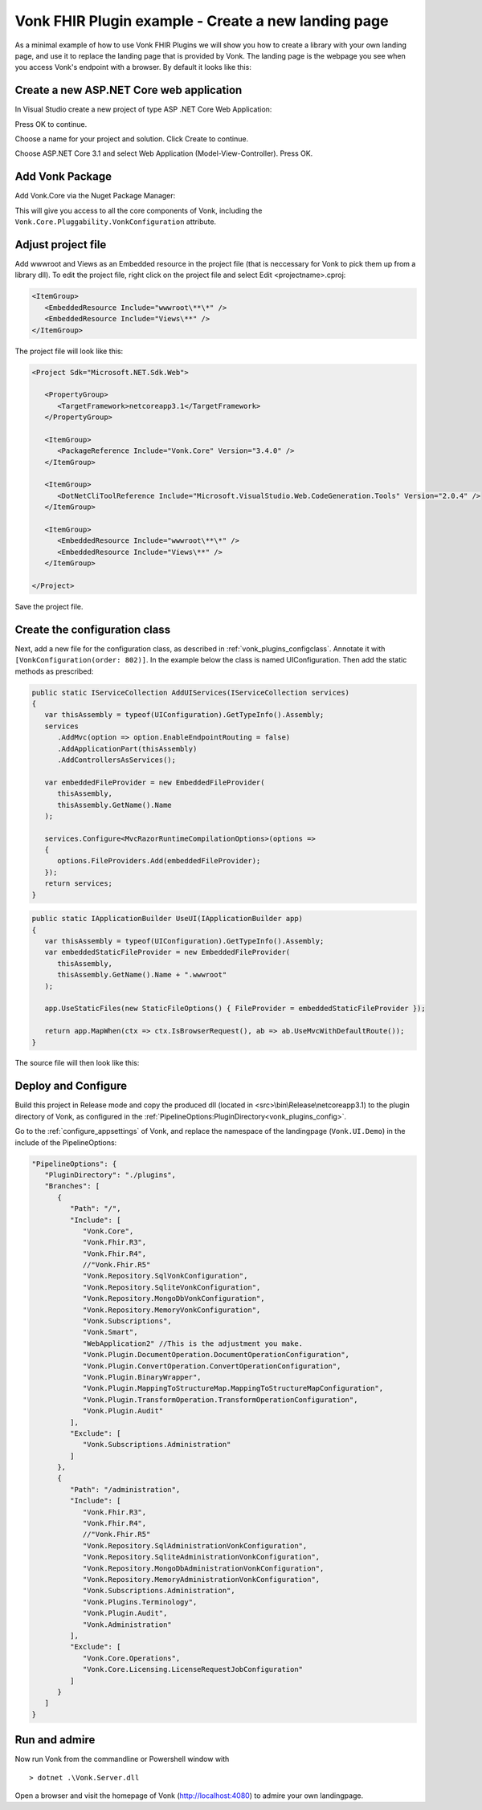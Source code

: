 .. _vonk_plugins_landingpage:

Vonk FHIR Plugin example - Create a new landing page
========================================================

As a minimal example of how to use Vonk FHIR Plugins we will show you how to create a library with your own landing page, and use it to replace the landing page that is provided by Vonk.
The landing page is the webpage you see when you access Vonk's endpoint with a browser. By default it looks like this:

.. image:: ../images/localhost_home.png
   :width: 150pt

Create a new ASP.NET Core web application
-----------------------------------------

In Visual Studio create a new project of type ASP .NET Core Web Application:

.. image:: ../images/comp_landingpage_31newproject.png

Press OK to continue.

.. image:: ../images/comp_landingpage_31nameproject.png

Choose a name for your project and solution. Click Create to continue. 

.. image:: ../images/comp_landingpage_31apptype.png

Choose ASP.NET Core 3.1 and select Web Application (Model-View-Controller). Press OK.

Add Vonk Package
----------------

Add Vonk.Core via the Nuget Package Manager:

.. image:: ../images/comp_landingpage_vonkpackage.png

This will give you access to all the core components of Vonk, including the ``Vonk.Core.Pluggability.VonkConfiguration`` attribute.

Adjust project file
-------------------

Add wwwroot and Views as an Embedded resource in the project file (that is neccessary for Vonk to pick them up from a library dll). 
To edit the project file, right click on the project file and select Edit <projectname>.cproj:

.. code-block:: xml

   <ItemGroup>
      <EmbeddedResource Include="wwwroot\**\*" />
      <EmbeddedResource Include="Views\**" />
   </ItemGroup>

The project file will look like this:

.. code-block:: xml

   <Project Sdk="Microsoft.NET.Sdk.Web">

      <PropertyGroup>
         <TargetFramework>netcoreapp3.1</TargetFramework>
      </PropertyGroup>

      <ItemGroup>
         <PackageReference Include="Vonk.Core" Version="3.4.0" />
      </ItemGroup>

      <ItemGroup>
         <DotNetCliToolReference Include="Microsoft.VisualStudio.Web.CodeGeneration.Tools" Version="2.0.4" />
      </ItemGroup>

      <ItemGroup>
         <EmbeddedResource Include="wwwroot\**\*" />
         <EmbeddedResource Include="Views\**" />
      </ItemGroup>

   </Project>


Save the project file.

Create the configuration class
------------------------------

Next, add a new file for the configuration class, as described in :ref:`vonk_plugins_configclass`. Annotate it with ``[VonkConfiguration(order: 802)]``. In the example below the class is named UIConfiguration.
Then add the static methods as prescribed: 

.. code-block:: csharp

   public static IServiceCollection AddUIServices(IServiceCollection services)
   {
      var thisAssembly = typeof(UIConfiguration).GetTypeInfo().Assembly;
      services
         .AddMvc(option => option.EnableEndpointRouting = false)
         .AddApplicationPart(thisAssembly)
         .AddControllersAsServices();

      var embeddedFileProvider = new EmbeddedFileProvider(
         thisAssembly,
         thisAssembly.GetName().Name
      );

      services.Configure<MvcRazorRuntimeCompilationOptions>(options =>
      {
         options.FileProviders.Add(embeddedFileProvider);
      });
      return services;
   }


.. code-block:: csharp

   public static IApplicationBuilder UseUI(IApplicationBuilder app)
   {
      var thisAssembly = typeof(UIConfiguration).GetTypeInfo().Assembly;
      var embeddedStaticFileProvider = new EmbeddedFileProvider(
         thisAssembly,
         thisAssembly.GetName().Name + ".wwwroot"
      );

      app.UseStaticFiles(new StaticFileOptions() { FileProvider = embeddedStaticFileProvider });

      return app.MapWhen(ctx => ctx.IsBrowserRequest(), ab => ab.UseMvcWithDefaultRoute());
   }


The source file will then look like this:

.. image:: ../images/comp_landinpage_31configclass.png

Deploy and Configure
--------------------

Build this project in Release mode and copy the produced dll (located in <src>\\bin\\Release\\netcoreapp3.1) to the plugin directory of Vonk, as configured in the :ref:`PipelineOptions:PluginDirectory<vonk_plugins_config>`.

Go to the :ref:`configure_appsettings` of Vonk, and replace the namespace of the landingpage (``Vonk.UI.Demo``) in the include of the PipelineOptions:

.. code-block:: JavaScript

   "PipelineOptions": {
      "PluginDirectory": "./plugins",
      "Branches": [
         {
            "Path": "/",
            "Include": [
               "Vonk.Core",
               "Vonk.Fhir.R3",
               "Vonk.Fhir.R4",
               //"Vonk.Fhir.R5"
               "Vonk.Repository.SqlVonkConfiguration",
               "Vonk.Repository.SqliteVonkConfiguration",
               "Vonk.Repository.MongoDbVonkConfiguration",
               "Vonk.Repository.MemoryVonkConfiguration",
               "Vonk.Subscriptions",
               "Vonk.Smart",
               "WebApplication2" //This is the adjustment you make.
               "Vonk.Plugin.DocumentOperation.DocumentOperationConfiguration",
               "Vonk.Plugin.ConvertOperation.ConvertOperationConfiguration",
               "Vonk.Plugin.BinaryWrapper",
               "Vonk.Plugin.MappingToStructureMap.MappingToStructureMapConfiguration",
               "Vonk.Plugin.TransformOperation.TransformOperationConfiguration",    
               "Vonk.Plugin.Audit"
            ],
            "Exclude": [
               "Vonk.Subscriptions.Administration"
            ]
         },
         {
            "Path": "/administration",
            "Include": [
               "Vonk.Fhir.R3",
               "Vonk.Fhir.R4",
               //"Vonk.Fhir.R5"
               "Vonk.Repository.SqlAdministrationVonkConfiguration",
               "Vonk.Repository.SqliteAdministrationVonkConfiguration",
               "Vonk.Repository.MongoDbAdministrationVonkConfiguration",
               "Vonk.Repository.MemoryAdministrationVonkConfiguration",
               "Vonk.Subscriptions.Administration",
               "Vonk.Plugins.Terminology",
               "Vonk.Plugin.Audit",
               "Vonk.Administration"
            ],
            "Exclude": [
               "Vonk.Core.Operations",
               "Vonk.Core.Licensing.LicenseRequestJobConfiguration"
            ]
         }
      ]
   }

Run and admire
--------------

Now run Vonk from the commandline or Powershell window with 

:: 

   	> dotnet .\Vonk.Server.dll

Open a browser and visit the homepage of Vonk (http://localhost:4080) to admire your own landingpage.

